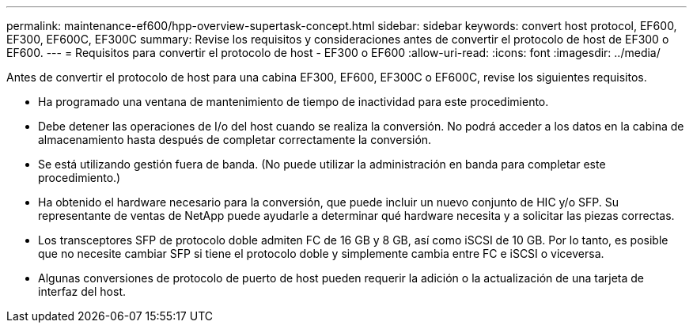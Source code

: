 ---
permalink: maintenance-ef600/hpp-overview-supertask-concept.html 
sidebar: sidebar 
keywords: convert host protocol, EF600, EF300, EF600C, EF300C 
summary: Revise los requisitos y consideraciones antes de convertir el protocolo de host de EF300 o EF600. 
---
= Requisitos para convertir el protocolo de host - EF300 o EF600
:allow-uri-read: 
:icons: font
:imagesdir: ../media/


[role="lead"]
Antes de convertir el protocolo de host para una cabina EF300, EF600, EF300C o EF600C, revise los siguientes requisitos.

* Ha programado una ventana de mantenimiento de tiempo de inactividad para este procedimiento.
* Debe detener las operaciones de I/o del host cuando se realiza la conversión. No podrá acceder a los datos en la cabina de almacenamiento hasta después de completar correctamente la conversión.
* Se está utilizando gestión fuera de banda. (No puede utilizar la administración en banda para completar este procedimiento.)
* Ha obtenido el hardware necesario para la conversión, que puede incluir un nuevo conjunto de HIC y/o SFP. Su representante de ventas de NetApp puede ayudarle a determinar qué hardware necesita y a solicitar las piezas correctas.
* Los transceptores SFP de protocolo doble admiten FC de 16 GB y 8 GB, así como iSCSI de 10 GB. Por lo tanto, es posible que no necesite cambiar SFP si tiene el protocolo doble y simplemente cambia entre FC e iSCSI o viceversa.
* Algunas conversiones de protocolo de puerto de host pueden requerir la adición o la actualización de una tarjeta de interfaz del host.

